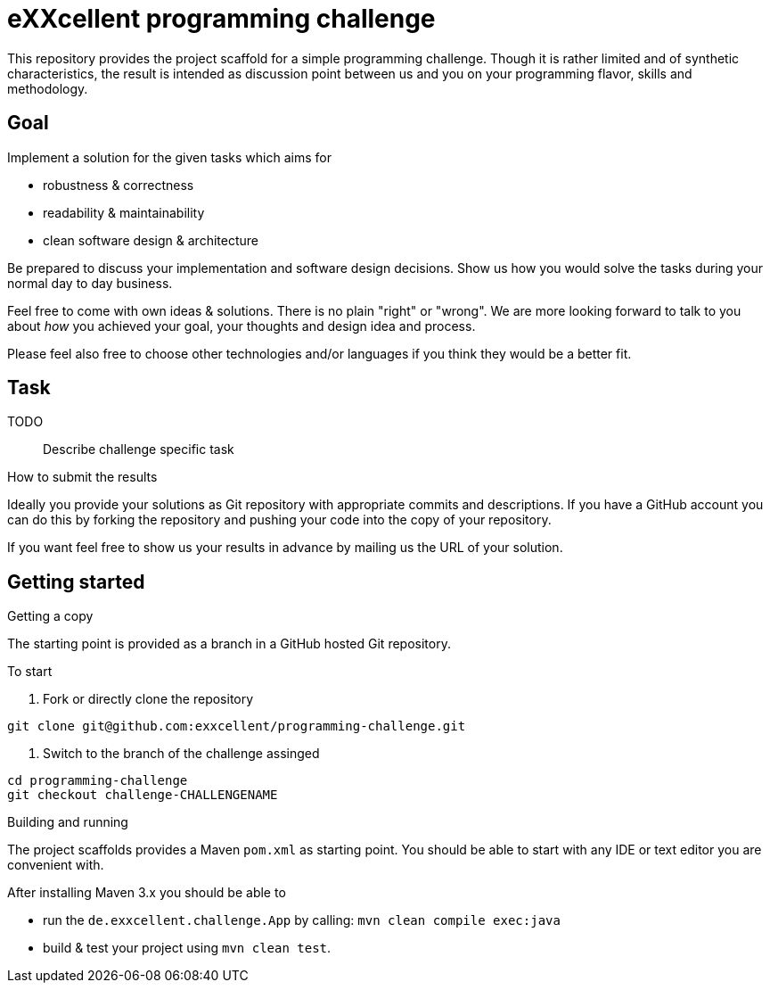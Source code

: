 = eXXcellent programming challenge

This repository provides the project scaffold for a simple
programming challenge. Though it is rather limited and of
synthetic characteristics, the result is intended as
discussion point between us and you on your programming
flavor, skills and methodology.


== Goal

Implement a solution for the given tasks which aims for

* robustness & correctness
* readability & maintainability
* clean software design & architecture

Be prepared to discuss your implementation and software design
decisions. Show us how you would solve the tasks during your
normal day to day business.

Feel free to come with own ideas & solutions. There is no plain
"right" or "wrong". We are more looking forward to talk to you
about _how_ you achieved your goal, your thoughts and design
idea and process.

Please feel also free to choose other technologies and/or
languages if you think they would be a better fit.



== Task

TODO:: Describe challenge specific task

.How to submit the results
Ideally you provide your solutions as Git repository with
appropriate commits and descriptions. If you have a GitHub
account you can do this by forking the repository and pushing
your code into the copy of your repository.

If you want feel free to show us your results in advance by
mailing us the URL of your solution.


== Getting started

.Getting a copy
The starting point is provided as a branch in a GitHub hosted Git
repository.

To start

1. Fork or directly clone the repository
```
git clone git@github.com:exxcellent/programming-challenge.git
```
2. Switch to the branch of the challenge assinged
```
cd programming-challenge
git checkout challenge-CHALLENGENAME
```

.Building and running
The project scaffolds provides a Maven `pom.xml` as starting
point. You should be able to start with any IDE or text editor
you are convenient with.

After installing Maven 3.x you should be able to

- run the `de.exxcellent.challenge.App` by calling: `mvn clean compile exec:java`
- build & test your project using `mvn clean test`.
